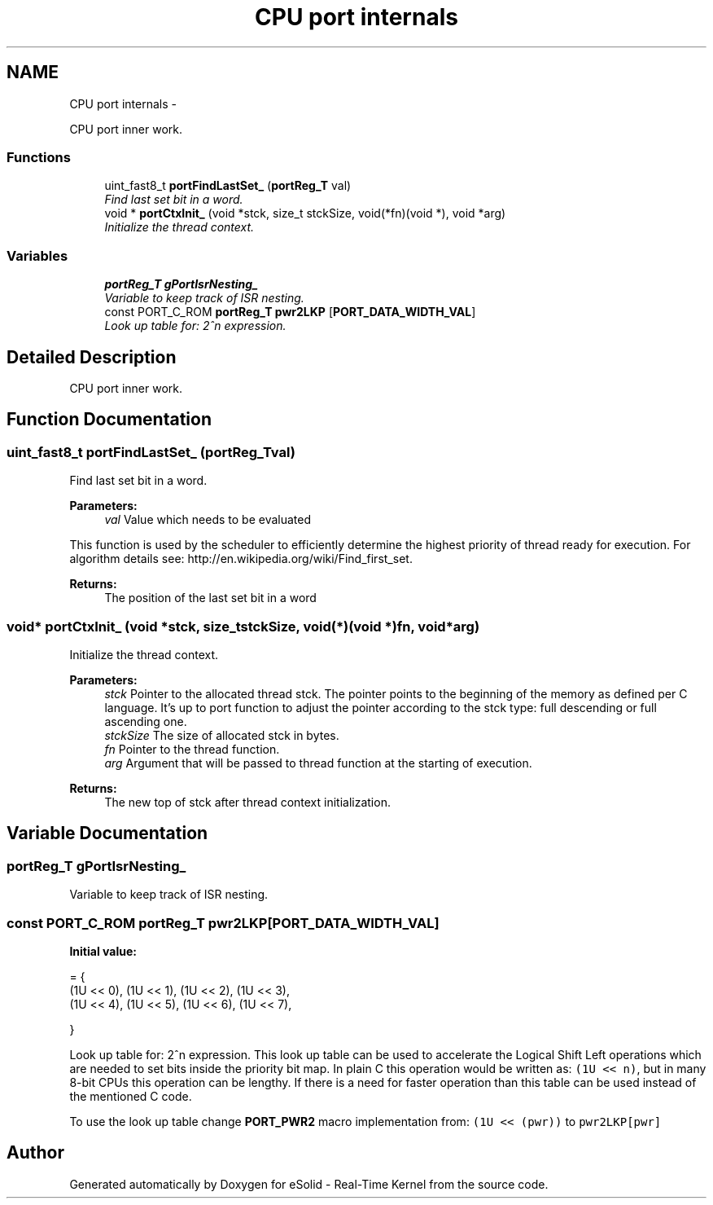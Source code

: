 .TH "CPU port internals" 3 "Tue Oct 29 2013" "Version 1.0BetaR01" "eSolid - Real-Time Kernel" \" -*- nroff -*-
.ad l
.nh
.SH NAME
CPU port internals \- 
.PP
CPU port inner work\&.  

.SS "Functions"

.in +1c
.ti -1c
.RI "uint_fast8_t \fBportFindLastSet_\fP (\fBportReg_T\fP val)"
.br
.RI "\fIFind last set bit in a word\&. \fP"
.ti -1c
.RI "void * \fBportCtxInit_\fP (void *stck, size_t stckSize, void(*fn)(void *), void *arg)"
.br
.RI "\fIInitialize the thread context\&. \fP"
.in -1c
.SS "Variables"

.in +1c
.ti -1c
.RI "\fBportReg_T\fP \fBgPortIsrNesting_\fP"
.br
.RI "\fIVariable to keep track of ISR nesting\&. \fP"
.ti -1c
.RI "const PORT_C_ROM \fBportReg_T\fP \fBpwr2LKP\fP [\fBPORT_DATA_WIDTH_VAL\fP]"
.br
.RI "\fILook up table for: 2^n expression\&. \fP"
.in -1c
.SH "Detailed Description"
.PP 
CPU port inner work\&. 


.SH "Function Documentation"
.PP 
.SS "uint_fast8_t portFindLastSet_ (\fBportReg_T\fPval)"

.PP
Find last set bit in a word\&. 
.PP
\fBParameters:\fP
.RS 4
\fIval\fP Value which needs to be evaluated
.RE
.PP
This function is used by the scheduler to efficiently determine the highest priority of thread ready for execution\&. For algorithm details see: http://en.wikipedia.org/wiki/Find_first_set\&. 
.PP
\fBReturns:\fP
.RS 4
The position of the last set bit in a word 
.RE
.PP

.SS "void* portCtxInit_ (void *stck, size_tstckSize, void(*)(void *)fn, void *arg)"

.PP
Initialize the thread context\&. 
.PP
\fBParameters:\fP
.RS 4
\fIstck\fP Pointer to the allocated thread stck\&. The pointer points to the beginning of the memory as defined per C language\&. It's up to port function to adjust the pointer according to the stck type: full descending or full ascending one\&. 
.br
\fIstckSize\fP The size of allocated stck in bytes\&. 
.br
\fIfn\fP Pointer to the thread function\&. 
.br
\fIarg\fP Argument that will be passed to thread function at the starting of execution\&. 
.RE
.PP
\fBReturns:\fP
.RS 4
The new top of stck after thread context initialization\&. 
.RE
.PP

.SH "Variable Documentation"
.PP 
.SS "\fBportReg_T\fP gPortIsrNesting_"

.PP
Variable to keep track of ISR nesting\&. 
.SS "const PORT_C_ROM \fBportReg_T\fP pwr2LKP[\fBPORT_DATA_WIDTH_VAL\fP]"
\fBInitial value:\fP
.PP
.nf
= {
    (1U <<  0), (1U <<  1), (1U <<  2), (1U <<  3),
    (1U <<  4), (1U <<  5), (1U <<  6), (1U <<  7),










}
.fi
.PP
Look up table for: 2^n expression\&. This look up table can be used to accelerate the Logical Shift Left operations which are needed to set bits inside the priority bit map\&. In plain C this operation would be written as: \fC(1U << n)\fP, but in many 8-bit CPUs this operation can be lengthy\&. If there is a need for faster operation than this table can be used instead of the mentioned C code\&.
.PP
To use the look up table change \fBPORT_PWR2\fP macro implementation from: \fC(1U << (pwr))\fP to \fCpwr2LKP[pwr]\fP 
.SH "Author"
.PP 
Generated automatically by Doxygen for eSolid - Real-Time Kernel from the source code\&.

